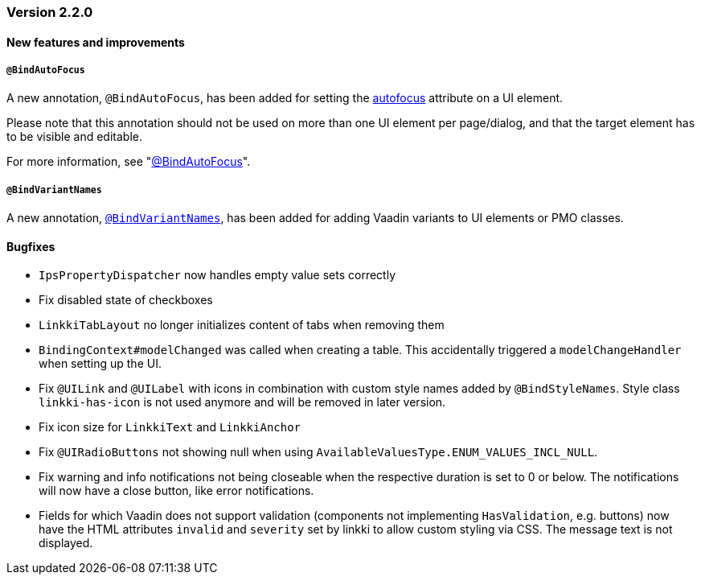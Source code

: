 :jbake-type: referenced
:jbake-status: referenced
:jbake-order: 0

// NO :source-dir: HERE, BECAUSE N&N NEEDS TO SHOW CODE AT IT'S TIME OF ORIGIN, NOT LINK TO CURRENT CODE
:images-folder-name: 01_releasenotes

=== Version 2.2.0

==== New features and improvements

===== `@BindAutoFocus`
////
https://jira.faktorzehn.de/browse/LIN-1845
////
A new annotation, `@BindAutoFocus`, has been added for setting the https://developer.mozilla.org/en-US/docs/Web/HTML/Global_attributes/autofocus[autofocus] attribute on a UI element.

Please note that this annotation should not be used on more than one UI element per page/dialog, and that the target element has to be visible and editable.

For more information, see "<<autofocus, @BindAutoFocus>>".

===== `@BindVariantNames`
////
https://jira.faktorzehn.de/browse/LIN-2709
////

A new annotation, <<variant-names,`@BindVariantNames`>>, has been added for adding Vaadin variants to UI elements or PMO classes.

==== Bugfixes

// https://jira.faktorzehn.de/browse/LIN-3150
* `IpsPropertyDispatcher` now handles empty value sets correctly 
// https://jira.faktorzehn.de/browse/LIN-3159
* Fix disabled state of checkboxes
// https://jira.faktorzehn.de/browse/LIN-3149
* `LinkkiTabLayout` no longer initializes content of tabs when removing them
// https://jira.faktorzehn.de/browse/LIN-3153
* `BindingContext#modelChanged` was called when creating a table. This accidentally triggered a `modelChangeHandler` when setting up the UI.
// https://jira.faktorzehn.de/browse/LIN-3171
* Fix `@UILink` and `@UILabel` with icons in combination with custom style names added by `@BindStyleNames`. Style class `linkki-has-icon` is not used anymore and will be removed in later version.
// https://jira.faktorzehn.de/browse/LIN-3176
* Fix icon size for `LinkkiText` and `LinkkiAnchor`
// https://jira.faktorzehn.de/browse/LIN-3213
* Fix `@UIRadioButtons` not showing null when using `AvailableValuesType.ENUM_VALUES_INCL_NULL`.
// https://jira.faktorzehn.de/browse/LIN-3220
* Fix warning and info notifications not being closeable when the respective duration is set to 0 or below. The notifications will now have a close button, like error notifications.
// https://jira.faktorzehn.de/browse/LIN-3221
* Fields for which Vaadin does not support validation (components not implementing `HasValidation`, e.g. buttons) now have the HTML attributes `invalid` and `severity` set by linkki to allow custom styling via CSS. The message text is not displayed.

